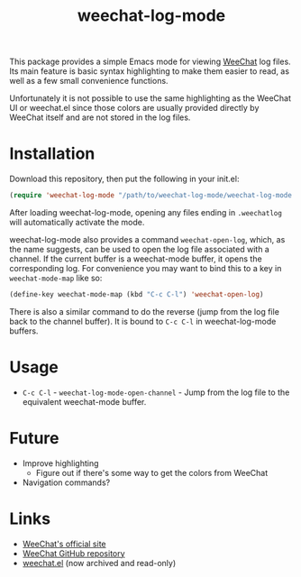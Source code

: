 #+TITLE: weechat-log-mode
#+DESCRIPTION: A simple Emacs mode for viewing WeeChat log files.

This package provides a simple Emacs mode for viewing [[https://weechat.org/][WeeChat]] log files. Its main feature is basic syntax highlighting to make them easier to read, as well as a few small convenience functions.

Unfortunately it is not possible to use the same highlighting as the WeeChat UI or weechat.el since those colors are usually provided directly by WeeChat itself and are not stored in the log files.

* Installation

Download this repository, then put the following in your init.el:

#+begin_src emacs-lisp
(require 'weechat-log-mode "/path/to/weechat-log-mode/weechat-log-mode.el" t)
#+end_src

After loading weechat-log-mode, opening any files ending in ~.weechatlog~ will automatically activate the mode.

weechat-log-mode also provides a command ~weechat-open-log~, which, as the name suggests, can be used to open the log file associated with a channel. If the current buffer is a weechat-mode buffer, it opens the corresponding log. For convenience you may want to bind this to a key in ~weechat-mode-map~ like so:

#+begin_src emacs-lisp
  (define-key weechat-mode-map (kbd "C-c C-l") 'weechat-open-log)
#+end_src

There is also a similar command to do the reverse (jump from the log file back to the channel buffer). It is bound to ~C-c C-l~ in weechat-log-mode buffers.

* Usage

- ~C-c C-l~ - ~weechat-log-mode-open-channel~ - Jump from the log file to the equivalent weechat-mode buffer.

* Future

- Improve highlighting
  - Figure out if there's some way to get the colors from WeeChat
- Navigation commands?

* Links

- [[https://weechat.org][WeeChat's official site]]
- [[https://github.com/weechat/weechat][WeeChat GitHub repository]]
- [[https://github.com/the-kenny/weechat.el][weechat.el]] (now archived and read-only)
